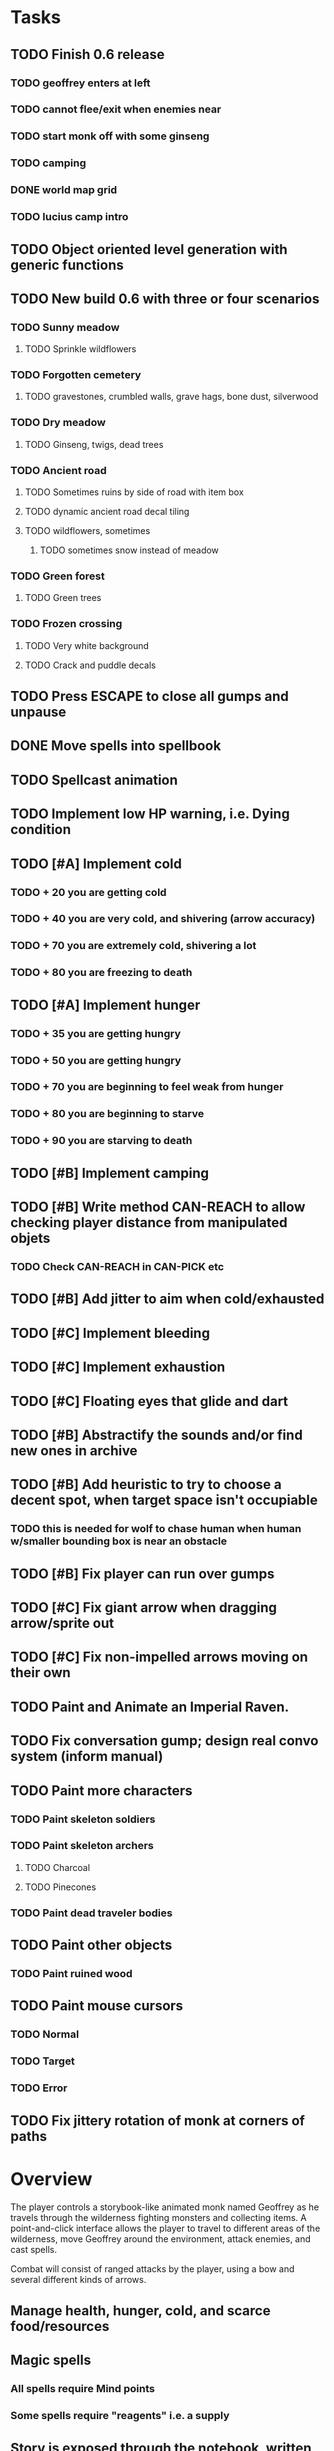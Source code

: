 * Tasks

** TODO Finish 0.6 release
*** TODO geoffrey enters at left
*** TODO cannot flee/exit when enemies near
*** TODO start monk off with some ginseng
*** TODO camping
*** DONE world map grid
    CLOSED: [2014-01-11 Sat 13:35]
*** TODO lucius camp intro

** TODO Object oriented level generation with generic functions

** TODO New build 0.6 with three or four scenarios
*** TODO Sunny meadow 
**** TODO Sprinkle wildflowers
*** TODO Forgotten cemetery
**** TODO gravestones, crumbled walls, grave hags, bone dust, silverwood
*** TODO Dry meadow
**** TODO Ginseng, twigs, dead trees
*** TODO Ancient road
**** TODO Sometimes ruins by side of road with item box
**** TODO dynamic ancient road decal tiling
**** TODO wildflowers, sometimes
***** TODO sometimes snow instead of meadow
*** TODO Green forest
**** TODO Green trees
*** TODO Frozen crossing
**** TODO Very white background
**** TODO Crack and puddle decals

** TODO Press ESCAPE to close all gumps and unpause
** DONE Move spells into spellbook
   CLOSED: [2014-01-13 Mon 23:03]
** TODO Spellcast animation
** TODO Implement low HP warning, i.e. Dying condition

** TODO [#A] Implement cold
*** TODO + 20 you are getting cold
*** TODO + 40 you are very cold, and shivering (arrow accuracy)
*** TODO + 70 you are extremely cold, shivering a lot
*** TODO + 80 you are freezing to death
** TODO [#A] Implement hunger
*** TODO + 35 you are getting hungry
*** TODO + 50 you are getting hungry
*** TODO + 70 you are beginning to feel weak from hunger
*** TODO + 80 you are beginning to starve
*** TODO + 90 you are starving to death
** TODO [#B] Implement camping
** TODO [#B] Write method CAN-REACH to allow checking player distance from manipulated objets
*** TODO Check CAN-REACH in CAN-PICK etc

** TODO [#B] Add jitter to aim when cold/exhausted

** TODO [#C] Implement bleeding
** TODO [#C] Implement exhaustion
** TODO [#C] Floating eyes that glide and dart
** TODO [#B] Abstractify the sounds and/or find new ones in archive
** TODO [#B] Add heuristic to try to choose a decent spot, when target space isn't occupiable
*** TODO this is needed for wolf to chase human when human w/smaller bounding box is near an obstacle
** TODO [#B] Fix player can run over gumps
** TODO [#C] Fix giant arrow when dragging arrow/sprite out
** TODO [#C] Fix non-impelled arrows moving on their own 

** TODO Paint and Animate an Imperial Raven.
** TODO Fix conversation gump; design real convo system (inform manual)

** TODO Paint more characters
*** TODO Paint skeleton soldiers
*** TODO Paint skeleton archers
**** TODO Charcoal
**** TODO Pinecones
*** TODO Paint dead traveler bodies

** TODO Paint other objects
*** TODO Paint ruined wood
** TODO Paint mouse cursors
*** TODO Normal 
*** TODO Target
*** TODO Error

** TODO Fix jittery rotation of monk at corners of paths

* Overview

The player controls a storybook-like animated monk named Geoffrey as
he travels through the wilderness fighting monsters and collecting
items. A point-and-click interface allows the player to travel to
different areas of the wilderness, move Geoffrey around the
environment, attack enemies, and cast spells.

Combat will consist of ranged attacks by the player, using a bow and
several different kinds of arrows. 

** Manage health, hunger, cold, and scarce food/resources 
** Magic spells
*** All spells require Mind points
*** Some spells require "reagents" i.e. a supply
** Story is exposed through the notebook, written letters/scrolls
*** I found two wraiths, but vanquished them. 
*** I collected skulls for making bone dust.

* Player attributes

** Equipped item
*** Supplies the verb for double clicking objects in the world ?
*** Usually the bow is equipped, so the verb is "attack"
*** When a spell is selected, the spell is cast on the clicked target, etc

** Inventory. 16 stacking item slots

** Statistics. Higher is better.
*** Body (0-100) (death at 0)
*** Mind (0-100) (used for casting spells. cannot cast anything when less than 15%)
**** Slowly recharges

** Conditions. Lower is better.
*** Hunger (0-100) 
**** You must eat periodically. When hunger > 80 your health drains
*** Cold (0-100)
**** When cold reaches 65% your health will drain small amounts (2-5 hp)
**** When cold reaches 80% your health will drain faster 
**** Reduce cold with camp or dry with Warmth
*** Fatigue (0-100)
**** You must eventually sleep. Cannot cast spells when Fatigue > 90

* Modeline status display

** " Equip [ITEMNAME]       Body 100   Mind 100        Hunger 0   Cold 20   Fatigue 30 "
** Can also show single-line message briefly
** Allow light-up color alarm when stat is low or condition is high or new message
*** Queue messages when there are multiples
  
* Gameplay screens

The game's world is shown from an overhead 2-D perspective. The world
view is full-frame, except for a thin black bar across the bottom
called the "modeline". This line is used for status display and
triggering the menu. It is mostly unobtrusive, displaying the meter
bars for Body (Red) and Mind (Blue), and an icon for the currently
equipped item/weapon. Status icons and some other messages will also
be displayed here. The various meters and items can briefly blink when
something requires the player's attention, such as wounding , hunger,
or fatigue.

** Overworld map grid with terrain sectors
*** Each quest is composed of your movements on the symbols of a randomly generated grid map
**** Some mountain (impassable) squares
*** Can only travel 1 square at a time.
**** Expends 10 hunger
**** Expends 20 fatigue
*** Player should have a choice of sectors to move to
**** If he/she wants more herbs, move to glen etc
*** When you move into a sector you get a randomly generated (and/or procedural) level in the sector's style
*** Four entry/exit points to a sector: north, south, east, and west
**** Depends on direction of previous map square occupied
*** Choose when to leave with "Leave Area" unless held by conditions (presence of enemies)

** Exploration/combat as monk in a sector
*** Look around
**** Left click to see name of object
*** Move around
**** Right click open space to move there
*** Double click (or control-click) Geoffrey to open action menu (inventory, spells, etc)
**** Can also click modeline
*** Collect items 
**** Mouse-drag onto character or into inventory gump
*** Fight enemies
**** Double-click (or control-click) enemy to fire arrow
*** Cast spells
**** Click background of inventory gump to flip page to Spells/Stats
*** Modal gumps for close-ups of scrolls, books, maps
**** Gumps halt action, but updates still happen (RUNs do not)
**** Right click to close gump

** Menu with traditional RPG checkpoint save/load system.
*** Should only be able to save at campfire when no enemies present.

* Actions

** Fire bow (1 fatigue, 1 arrow)
*** choose target while action paused
*** can also double-click enemy 
** Open inventory
*** Shows the inventory gump
*** Can eat food, use other items
** Cast spell
*** Shows spell list
** Make camp (1 fatigue) (3 firewood)
*** puts out the small tent and firepit
*** camp provides good healing and mana restoration.
*** can only craft items at camp

* Geoffrey's initial Spells

** Spark (2 mana)
*** Light torches, campfires, and dry out even soaked wood
** Hearth stone (2 mana) (1 stone chips)
*** Heat up stone held in the hand
*** Reduces cold by 5pts
*** Does not consume the stone
** Light (2 mana)
*** Casts light with medium radius
*** Lasts for 4 minutes 
*** Very slight flicker of circle
*** Required in dark areas
*** Certain enemies can negate magic spell effects, dousing your light
** Cure meat (5 mana)  
*** Create healing-jerky from animal carcasses
*** TODO Paint meat
** Cure light wounds (25 mana) (2 ginseng) 
*** Heals between 10-15 mana
** Hold creature (8 mana) (2 thornweed)
*** 80% chance of briefly paralyzing target so they cannot move or attack
** Craft arrows (1 mana) (3 fatigue) (stone chips, wood) 
*** Create bundle of 20 arrows
** Boil grasses (2 fatigue) (3 grasses)
**** Make small amounts of thin gruel. requires wild grasses and water)

* Spell scrolls found in ruins or on dead travelers

** Vault on roadway, raven delivers story note or magic spell
** Craft silver arrows (1 mana) (8 fatigue) (stone chips, silverwood)
*** Create 10 3x-powerful arrows
** Craft crystal arrow (20 mana) (snow)
** Phantom Scythe (10 mana)
*** Creates white or wheat bread
** Protection (15 mana) (1 ginseng, 1 thornweed)
*** Temporary 35% reduction in combat damage received
** Cause Fear (15 mana) (1 nightshade)
*** 80% chance of enemy fleeing
** Dispel magic (20 mana) (1 ginseng)
*** 60% chance of removing ordinary spell effects. 
** Cure heavy wounds (50 mana) (2 ginseng)
*** Heals between 40-60 HP
** Explosion (20 mana) (1 nightshade, 2 stone chips)
*** 90% chance of scorching several enemies in target area

* Items

** Arrows
*** Wood: 5 damage
**** TODO "Use" method fires arrow at current target
**** TODO "Collide" method applies damage to target, if it hits
*** Silver: 15 damage
*** Crystal: 50 damage
** White bread
*** Hunger -10
*** HP +5
** Wheat bread
*** Hunger -15
*** HP +8
** Dried Jerky
*** Hunger -30
*** HP +14
** Elixir
*** Mana +40
** Silver Elixir
*** Mana +100
** Stones, stone chips
** Charcoal (from other campsites too)
** Branches, wood planks, ruined wood
** Temple Incense
** Nightshade
** Ginseng
** Silverwood 

* Enemies

** Dead travelers (raid for items)
** Wolf
*** 20 HP
** Watcher-in-the-weeds
** Wraith
*** 10 or 15 HP
** Skeleton soldier
*** 15 or 20 HP
** Skeleton archer
*** 20-30 HP
** Grave hag
*** 10 HP

* Locations
** Nothbess
*** Campsite, Lucius
** Meadow
*** Grass, bushes, weeds
*** Trees
*** Flowers
*** Some herbs
** Field
*** Grass, weeds
*** Wolves
*** Flowers
** Ancient roadway
*** Grass, ochre-toned rock road
*** Stone chips
*** Watcher in the weeds
*** Xalcium bead
** Forgotten cemetery
*** Snow with gravestones
*** Old metal fences
*** Grave hags
*** Silverwood
*** Stone chips
*** Bone dust
** Glen
*** Dirt, grass, bushes, weeds
*** Herbs
*** Firewood
*** Silverwood
*** Flowers
*** Wood chips
** Forest
*** Evergreen trees
*** Wraiths
*** Firewood
*** Herbs
*** Wood chips
*** Pinecones
*** Dead travellers
** Frozen Meadow
*** Snow, dead grass, dead bushes
*** Precipitation/wetness
*** Wolves
*** Silverwood
*** Wraiths
** Snowy glen
*** Snowy evergreens (turning brown)
*** Firewood 
*** Wood chips
*** Pinecones
*** Wolves
*** Skeleton soldiers
** Ruins 
*** Snow, dirt, dead grass
*** Waterlogged areas
*** Item boxes with scrolls w/ dried herbs/flowers
*** Stone chips
*** Story scroll pieces
*** Skeleton soldiers
*** Wraiths
** ----------NIGHTFALL------------
** Frozen crossing
*** Skeleton archers
*** Icy crossing with broken ice/water areas
** Dead forest hills
*** Dead trees
*** Firewood
*** Skeleton soldiers
*** Skeleton archers
** Mountain pass
*** Wolves
** Road to Valisade


<dto> my concept for this is that on some playthroughs you might find magic
      potions and spells in the item boxes and on dead travelers, and that'd
      be a somewhat more magical playthrough, whereas on other playthroughs
      you'd randomly get silver and crystal arrows.  [11:29]
<dto> and similarly, you'd find different story fragments, so that by the time
      you've had enough and got through to the ending, you've seen a pretty
      good share of the content.   [11:30]
<dto> this also means that the early and mid game can vary more than the
      endgame areas, since they'll be played less often

SHOULD be able to solve endgame both ways, most magic supplements combat

ALSO have a stealth spell, a way to avoid confrontation

FORGET-ME-NOTS and Temporal Seance

** DONE Fix crash when trying to move remains
   CLOSED: [2014-01-04 Sat 03:02]
** DONE Fix misaligned text bubbles when identifying objects in gumps and window is not at 0,0
   CLOSED: [2014-01-04 Sat 03:02]
** DONE Allow to activate objects in gumps
   CLOSED: [2014-01-04 Sat 03:00]


** DONE Write several scroll items to find
   CLOSED: [2014-01-03 Fri 01:29]
** DONE fix pathfinding timeout for unreachable areas (expand first bounding box)
   CLOSED: [2014-01-02 Thu 19:04]
** DONE refresh inventory after drop on container
   CLOSED: [2014-01-02 Thu 19:30]
** DONE Don't allow multiple browsers on one object
   CLOSED: [2014-01-02 Thu 19:30]
** DONE Don't allow to drop gumps into containers
   CLOSED: [2014-01-02 Thu 19:31]
** DONE Add arrow to indicate drag-hover candidate and success/failure
   CLOSED: [2014-01-02 Thu 20:16]
** DONE Make sure bread can't accept objects 
   CLOSED: [2014-01-02 Thu 20:16]
*** DONE wrap "can-accept" with somehting that has a better name?
    CLOSED: [2014-01-02 Thu 20:16]
** DONE Lengthen double click time
   CLOSED: [2014-01-02 Thu 20:16]

** DONE Create generic inventory/spellbook gump
   CLOSED: [2014-01-01 Wed 20:43]
*** DONE Display container's name in the corner
    CLOSED: [2014-01-01 Wed 20:43]
*** DONE Drag into/out of containers
    CLOSED: [2014-01-01 Wed 20:43]
*** DONE Re-use existing gump background 
    CLOSED: [2013-12-31 Tue 19:11]
** DONE Implement simple modeline
   CLOSED: [2013-12-30 Mon 19:35]
** DONE Gumps should rise to z-top when opening
   CLOSED: [2013-12-30 Mon 16:37]
** DONE Implement more game logic/rules/lore as CLOS
   CLOSED: [2013-12-30 Mon 16:59]

* Archived Entries

** DONE Watch original sanctuary playthrough vid
   CLOSED: [2014-01-05 Sun 10:25]
   :PROPERTIES:
   :ARCHIVE_TIME: 2014-01-05 Sun 10:53
   :ARCHIVE_FILE: ~/cypress/valisade.org
   :ARCHIVE_OLPATH: Tasks
   :ARCHIVE_CATEGORY: valisade
   :ARCHIVE_TODO: DONE
   :END:

** DONE Inventory art book to see some things already painted for episode 1
   CLOSED: [2014-01-05 Sun 10:25]
   :PROPERTIES:
   :ARCHIVE_TIME: 2014-01-05 Sun 10:53
   :ARCHIVE_FILE: ~/cypress/valisade.org
   :ARCHIVE_OLPATH: Tasks
   :ARCHIVE_CATEGORY: valisade
   :ARCHIVE_TODO: DONE
   :END:

** DONE Indicate non-pathfindable spot with "error X honk"
   CLOSED: [2014-01-04 Sat 19:31]
   :PROPERTIES:
   :ARCHIVE_TIME: 2014-01-05 Sun 10:53
   :ARCHIVE_FILE: ~/cypress/valisade.org
   :ARCHIVE_OLPATH: Tasks
   :ARCHIVE_CATEGORY: valisade
   :ARCHIVE_TODO: DONE
   :END:

** DONE Fix crash when double click arrow in inventory
   CLOSED: [2014-01-04 Sat 19:45]
   :PROPERTIES:
   :ARCHIVE_TIME: 2014-01-05 Sun 10:53
   :ARCHIVE_FILE: ~/cypress/valisade.org
   :ARCHIVE_OLPATH: Tasks
   :ARCHIVE_CATEGORY: valisade
   :ARCHIVE_TODO: DONE
   :END:

** DONE Paint wolves
   CLOSED: [2014-01-05 Sun 10:26]
   :PROPERTIES:
   :ARCHIVE_TIME: 2014-01-05 Sun 10:53
   :ARCHIVE_FILE: ~/cypress/valisade.org
   :ARCHIVE_OLPATH: Tasks
   :ARCHIVE_CATEGORY: valisade
   :ARCHIVE_TODO: DONE
   :END:

** DONE Paint arrows
   CLOSED: [2014-01-05 Sun 10:26]
   :PROPERTIES:
   :ARCHIVE_TIME: 2014-01-05 Sun 10:53
   :ARCHIVE_FILE: ~/cypress/valisade.org
   :ARCHIVE_OLPATH: Tasks
   :ARCHIVE_CATEGORY: valisade
   :ARCHIVE_TODO: DONE
   :END:
*** DONE Wood
    CLOSED: [2014-01-05 Sun 10:26]
*** DONE Silver
    CLOSED: [2014-01-05 Sun 10:26]
*** DONE Crystal
    CLOSED: [2014-01-05 Sun 10:26]

** DONE firewood
   CLOSED: [2014-01-05 Sun 10:26]
   :PROPERTIES:
   :ARCHIVE_TIME: 2014-01-05 Sun 10:53
   :ARCHIVE_FILE: ~/cypress/valisade.org
   :ARCHIVE_OLPATH: Tasks/Paint items
   :ARCHIVE_CATEGORY: valisade
   :ARCHIVE_TODO: DONE
   :END:

** DONE silverwood
   CLOSED: [2014-01-05 Sun 10:26]
   :PROPERTIES:
   :ARCHIVE_TIME: 2014-01-05 Sun 10:53
   :ARCHIVE_FILE: ~/cypress/valisade.org
   :ARCHIVE_OLPATH: Tasks/Paint items
   :ARCHIVE_CATEGORY: valisade
   :ARCHIVE_TODO: DONE
   :END:

** DONE stone chips
   CLOSED: [2014-01-05 Sun 10:26]
   :PROPERTIES:
   :ARCHIVE_TIME: 2014-01-05 Sun 10:53
   :ARCHIVE_FILE: ~/cypress/valisade.org
   :ARCHIVE_OLPATH: Tasks/Paint items
   :ARCHIVE_CATEGORY: valisade
   :ARCHIVE_TODO: DONE
   :END:

** DONE Hold Creature symbol
   CLOSED: [2014-01-05 Sun 10:26]
   :PROPERTIES:
   :ARCHIVE_TIME: 2014-01-05 Sun 10:53
   :ARCHIVE_FILE: ~/cypress/valisade.org
   :ARCHIVE_OLPATH: Tasks/Paint items
   :ARCHIVE_CATEGORY: valisade
   :ARCHIVE_TODO: DONE
   :END:

** DONE Elixir
   CLOSED: [2014-01-05 Sun 10:26]
   :PROPERTIES:
   :ARCHIVE_TIME: 2014-01-05 Sun 10:54
   :ARCHIVE_FILE: ~/cypress/valisade.org
   :ARCHIVE_OLPATH: Tasks/Paint skeleton archers
   :ARCHIVE_CATEGORY: valisade
   :ARCHIVE_TODO: DONE
   :END:

** DONE Silver Elixir
   CLOSED: [2014-01-05 Sun 10:27]
   :PROPERTIES:
   :ARCHIVE_TIME: 2014-01-05 Sun 10:54
   :ARCHIVE_FILE: ~/cypress/valisade.org
   :ARCHIVE_OLPATH: Tasks/Paint skeleton archers
   :ARCHIVE_CATEGORY: valisade
   :ARCHIVE_TODO: DONE
   :END:

** DONE Nightshade
   CLOSED: [2014-01-05 Sun 10:27]
   :PROPERTIES:
   :ARCHIVE_TIME: 2014-01-05 Sun 10:54
   :ARCHIVE_FILE: ~/cypress/valisade.org
   :ARCHIVE_OLPATH: Tasks/Paint skeleton archers
   :ARCHIVE_CATEGORY: valisade
   :ARCHIVE_TODO: DONE
   :END:

** DONE Ginseng
   CLOSED: [2014-01-05 Sun 10:27]
   :PROPERTIES:
   :ARCHIVE_TIME: 2014-01-05 Sun 10:54
   :ARCHIVE_FILE: ~/cypress/valisade.org
   :ARCHIVE_OLPATH: Tasks/Paint skeleton archers
   :ARCHIVE_CATEGORY: valisade
   :ARCHIVE_TODO: DONE
   :END:

** DONE Thornweed
   CLOSED: [2014-01-05 Sun 10:27]
   :PROPERTIES:
   :ARCHIVE_TIME: 2014-01-05 Sun 10:54
   :ARCHIVE_FILE: ~/cypress/valisade.org
   :ARCHIVE_OLPATH: Tasks/Paint skeleton archers
   :ARCHIVE_CATEGORY: valisade
   :ARCHIVE_TODO: DONE
   :END:

** DONE Paint more trees
   CLOSED: [2014-01-05 Sun 10:27]
   :PROPERTIES:
   :ARCHIVE_TIME: 2014-01-05 Sun 10:54
   :ARCHIVE_FILE: ~/cypress/valisade.org
   :ARCHIVE_OLPATH: Tasks
   :ARCHIVE_CATEGORY: valisade
   :ARCHIVE_TODO: DONE
   :END:
*** DONE Evergreens
    CLOSED: [2014-01-05 Sun 10:27]
*** TODO Dying evergreens
*** TODO Dead trees

** DONE Paint silver item boxes
   CLOSED: [2014-01-05 Sun 10:27]
   :PROPERTIES:
   :ARCHIVE_TIME: 2014-01-05 Sun 10:54
   :ARCHIVE_FILE: ~/cypress/valisade.org
   :ARCHIVE_OLPATH: Tasks
   :ARCHIVE_CATEGORY: valisade
   :ARCHIVE_TODO: DONE
   :END:

** DONE Fix camera scrolling jitter
   CLOSED: [2014-01-05 Sun 10:28]
   :PROPERTIES:
   :ARCHIVE_TIME: 2014-01-05 Sun 10:54
   :ARCHIVE_FILE: ~/cypress/valisade.org
   :ARCHIVE_OLPATH: Tasks
   :ARCHIVE_CATEGORY: valisade
   :ARCHIVE_TODO: DONE
   :END:

** DONE Fix wraith texture bounding box squishness
   CLOSED: [2014-01-05 Sun 10:28]
   :PROPERTIES:
   :ARCHIVE_TIME: 2014-01-05 Sun 10:54
   :ARCHIVE_FILE: ~/cypress/valisade.org
   :ARCHIVE_OLPATH: Tasks
   :ARCHIVE_CATEGORY: valisade
   :ARCHIVE_TODO: DONE
   :END:

** DONE fix arrows not rendering
   CLOSED: [2014-01-05 Sun 18:27]
   :PROPERTIES:
   :ARCHIVE_TIME: 2014-01-05 Sun 18:33
   :ARCHIVE_FILE: ~/cypress/valisade.org
   :ARCHIVE_OLPATH: Tasks
   :ARCHIVE_CATEGORY: valisade
   :ARCHIVE_TODO: DONE
   :END:

** DONE fix some image squishness
   CLOSED: [2014-01-05 Sun 18:33]
   :PROPERTIES:
   :ARCHIVE_TIME: 2014-01-05 Sun 18:33
   :ARCHIVE_FILE: ~/cypress/valisade.org
   :ARCHIVE_OLPATH: Tasks
   :ARCHIVE_CATEGORY: valisade
   :ARCHIVE_TODO: DONE
   :END:

** DONE fix checkbox not appearing after reset
   CLOSED: [2014-01-06 Mon 04:20]
   :PROPERTIES:
   :ARCHIVE_TIME: 2014-01-06 Mon 04:21
   :ARCHIVE_FILE: ~/cypress/valisade.org
   :ARCHIVE_OLPATH: Tasks
   :ARCHIVE_CATEGORY: valisade
   :ARCHIVE_TODO: DONE
   :END:

** DONE bring back modeline
   CLOSED: [2014-01-06 Mon 04:20]
   :PROPERTIES:
   :ARCHIVE_TIME: 2014-01-06 Mon 04:21
   :ARCHIVE_FILE: ~/cypress/valisade.org
   :ARCHIVE_OLPATH: Tasks
   :ARCHIVE_CATEGORY: valisade
   :ARCHIVE_TODO: DONE
   :END:

** TODO Implement magic spells
   :PROPERTIES:
   :ARCHIVE_TIME: 2014-01-06 Mon 17:38
   :ARCHIVE_FILE: ~/cypress/valisade.org
   :ARCHIVE_OLPATH: Tasks
   :ARCHIVE_CATEGORY: valisade
   :ARCHIVE_TODO: TODO
   :END:
*** DONE Import spell/action icons
    CLOSED: [2014-01-06 Mon 13:59]
*** DONE Write function that checks that given required reagents/quantities/conditions are present
    CLOSED: [2014-01-06 Mon 13:58]

*** TODO Implement player status conditions via reagent

*** TODO Implement camp/ "magic tent" and other basic spells

** DONE Show quantity in container
   CLOSED: [2014-01-06 Mon 17:38]
   :PROPERTIES:
   :ARCHIVE_TIME: 2014-01-06 Mon 17:38
   :ARCHIVE_FILE: ~/cypress/valisade.org
   :ARCHIVE_OLPATH: Tasks/RESUME after issuing order
   :ARCHIVE_CATEGORY: valisade
   :ARCHIVE_TODO: DONE
   :END:

** DONE Merge items when adding to inventory
   CLOSED: [2014-01-06 Mon 17:38]
   :PROPERTIES:
   :ARCHIVE_TIME: 2014-01-06 Mon 17:38
   :ARCHIVE_FILE: ~/cypress/valisade.org
   :ARCHIVE_OLPATH: Tasks/RESUME after issuing order
   :ARCHIVE_CATEGORY: valisade
   :ARCHIVE_TODO: DONE
   :END:

** DONE indicate PAUSED status in lower-right corner
   CLOSED: [2014-01-06 Mon 18:14]
   :PROPERTIES:
   :ARCHIVE_TIME: 2014-01-06 Mon 18:14
   :ARCHIVE_FILE: ~/cypress/valisade.org
   :ARCHIVE_OLPATH: Tasks/Implement tactical combat
   :ARCHIVE_CATEGORY: valisade
   :ARCHIVE_TODO: DONE
   :END:

** DONE toggle pause with SPACEBAR
   CLOSED: [2014-01-06 Mon 18:11]
   :PROPERTIES:
   :ARCHIVE_TIME: 2014-01-06 Mon 18:14
   :ARCHIVE_FILE: ~/cypress/valisade.org
   :ARCHIVE_OLPATH: Tasks/Implement tactical combat/implement PAUSE and RESUME functions
   :ARCHIVE_CATEGORY: valisade
   :ARCHIVE_TODO: DONE
   :END:

** DONE Fix showing any items on top of gumps
   CLOSED: [2014-01-08 Wed 19:56]
   :PROPERTIES:
   :ARCHIVE_TIME: 2014-01-06 Mon 18:15
   :ARCHIVE_FILE: ~/cypress/valisade.org
   :ARCHIVE_OLPATH: Tasks
   :ARCHIVE_CATEGORY: valisade
   :ARCHIVE_TODO: DONE
   :END:

** DONE Remove Lucius for now
   CLOSED: [2014-01-06 Mon 15:33]

** DONE containers should not stack
   CLOSED: [2014-01-08 Wed 19:56]
   :PROPERTIES:
   :ARCHIVE_TIME: 2014-01-07 Tue 13:25
   :ARCHIVE_FILE: ~/cypress/valisade.org
   :ARCHIVE_OLPATH: Tasks
   :ARCHIVE_CATEGORY: valisade
   :ARCHIVE_TODO: TODO
   :END:

** DONE only consume one beef
   CLOSED: [2014-01-08 Wed 19:56]
   :PROPERTIES:
   :ARCHIVE_TIME: 2014-01-07 Tue 13:25
   :ARCHIVE_FILE: ~/cypress/valisade.org
   :ARCHIVE_OLPATH: Tasks
   :ARCHIVE_CATEGORY: valisade
   :ARCHIVE_TODO: TODO
   :END:

** DONE [#A] Make new scrolls always open on top
   CLOSED: [2014-01-08 Wed 01:46]
   :PROPERTIES:
   :ARCHIVE_TIME: 2014-01-08 Wed 01:46
   :ARCHIVE_FILE: ~/cypress/valisade.org
   :ARCHIVE_OLPATH: Tasks
   :ARCHIVE_CATEGORY: valisade
   :ARCHIVE_TODO: DONE
   :END:

** DONE [#A] disallow container to be dropped into self :)
   CLOSED: [2014-01-08 Wed 00:42]
   :PROPERTIES:
   :ARCHIVE_TIME: 2014-01-08 Wed 01:46
   :ARCHIVE_FILE: ~/cypress/valisade.org
   :ARCHIVE_OLPATH: Tasks
   :ARCHIVE_CATEGORY: valisade
   :ARCHIVE_TODO: DONE
   :END:

** DONE [#B] make container drop zone larger so that it's easier to grab stuff
   CLOSED: [2014-01-08 Wed 00:00]
   :PROPERTIES:
   :ARCHIVE_TIME: 2014-01-08 Wed 01:46
   :ARCHIVE_FILE: ~/cypress/valisade.org
   :ARCHIVE_OLPATH: Tasks
   :ARCHIVE_CATEGORY: valisade
   :ARCHIVE_TODO: DONE
   :END:

** DONE [#B] don't allow multiple text gumps on one scroll
   CLOSED: [2014-01-07 Tue 23:32]
   :PROPERTIES:
   :ARCHIVE_TIME: 2014-01-08 Wed 01:46
   :ARCHIVE_FILE: ~/cypress/valisade.org
   :ARCHIVE_OLPATH: Tasks
   :ARCHIVE_CATEGORY: valisade
   :ARCHIVE_TODO: DONE
   :END:

** TODO don't show pathfind error for non-geoffrey
   :PROPERTIES:
   :ARCHIVE_TIME: 2014-01-08 Wed 01:48
   :ARCHIVE_FILE: ~/cypress/valisade.org
   :ARCHIVE_OLPATH: Tasks
   :ARCHIVE_CATEGORY: valisade
   :ARCHIVE_TODO: TODO
   :END:

** DONE [#C] Fix inventory icon squishness by padding image-rect to a square before scaling to icon size
   CLOSED: [2014-01-08 Wed 01:46]
   :PROPERTIES:
   :ARCHIVE_TIME: 2014-01-08 Wed 01:48
   :ARCHIVE_FILE: ~/cypress/valisade.org
   :ARCHIVE_OLPATH: Tasks
   :ARCHIVE_CATEGORY: valisade
   :ARCHIVE_TODO: DONE
   :END:

** TODO general message changer function
   :PROPERTIES:
   :ARCHIVE_TIME: 2014-01-08 Wed 11:01
   :ARCHIVE_FILE: ~/cypress/valisade.org
   :ARCHIVE_OLPATH: Tasks
   :ARCHIVE_CATEGORY: valisade
   :ARCHIVE_TODO: TODO
   :END:

** DONE Some objects should not stack.
   CLOSED: [2014-01-08 Wed 09:52]
   :PROPERTIES:
   :ARCHIVE_TIME: 2014-01-08 Wed 11:01
   :ARCHIVE_FILE: ~/cypress/valisade.org
   :ARCHIVE_OLPATH: Tasks
   :ARCHIVE_CATEGORY: valisade
   :ARCHIVE_TODO: DONE
   :END:

** DONE Require raise-time for bow, during which you cannot move.
   CLOSED: [2014-01-08 Wed 19:17]
   :PROPERTIES:
   :ARCHIVE_TIME: 2014-01-09 Thu 05:27
   :ARCHIVE_FILE: ~/cypress/valisade.org
   :ARCHIVE_OLPATH: Tasks/Increase combat tactics
   :ARCHIVE_CATEGORY: valisade
   :ARCHIVE_TODO: DONE
   :END:

** DONE Require rest-time for bow, during which you cannot fire again
   CLOSED: [2014-01-08 Wed 19:17]
   :PROPERTIES:
   :ARCHIVE_TIME: 2014-01-09 Thu 05:27
   :ARCHIVE_FILE: ~/cypress/valisade.org
   :ARCHIVE_OLPATH: Tasks/Increase combat tactics
   :ARCHIVE_CATEGORY: valisade
   :ARCHIVE_TODO: DONE
   :END:

** DONE Animate bow according to status
   CLOSED: [2014-01-08 Wed 19:17]
   :PROPERTIES:
   :ARCHIVE_TIME: 2014-01-09 Thu 05:27
   :ARCHIVE_FILE: ~/cypress/valisade.org
   :ARCHIVE_OLPATH: Tasks/Increase combat tactics
   :ARCHIVE_CATEGORY: valisade
   :ARCHIVE_TODO: DONE
   :END:

** DONE [#A] Dead
   CLOSED: [2014-01-08 Wed 15:51]
   :PROPERTIES:
   :ARCHIVE_TIME: 2014-01-09 Thu 05:27
   :ARCHIVE_FILE: ~/cypress/valisade.org
   :ARCHIVE_OLPATH: Tasks/Implement status conditions
   :ARCHIVE_CATEGORY: valisade
   :ARCHIVE_TODO: DONE
   :END:

** DONE Add narration to existing events
   :PROPERTIES:
   :ARCHIVE_TIME: 2014-01-09 Thu 05:27
   :ARCHIVE_FILE: ~/cypress/valisade.org
   :ARCHIVE_OLPATH: Tasks
   :ARCHIVE_CATEGORY: valisade
   :ARCHIVE_TODO: DONE
   :END:
   CLnOSED: [2014-01-08 Wed 15:51]

** DONE Paint white snow backgrounds / decals
   CLOSED: [2014-01-11 Sat 02:43]
   :PROPERTIES:
   :ARCHIVE_TIME: 2014-01-11 Sat 02:43
   :ARCHIVE_FILE: ~/cypress/valisade.org
   :ARCHIVE_OLPATH: Tasks
   :ARCHIVE_CATEGORY: valisade
   :ARCHIVE_TODO: DONE
   :END:

** DONE Paint one or two more nice green/brown meadows
   CLOSED: [2014-01-11 Sat 02:43]
   :PROPERTIES:
   :ARCHIVE_TIME: 2014-01-11 Sat 02:43
   :ARCHIVE_FILE: ~/cypress/valisade.org
   :ARCHIVE_OLPATH: Tasks
   :ARCHIVE_CATEGORY: valisade
   :ARCHIVE_TODO: DONE
   :END:

** DONE Paint "nightshade's nanny" bushes
   CLOSED: [2014-01-11 Sat 02:43]
   :PROPERTIES:
   :ARCHIVE_TIME: 2014-01-11 Sat 02:43
   :ARCHIVE_FILE: ~/cypress/valisade.org
   :ARCHIVE_OLPATH: Tasks
   :ARCHIVE_CATEGORY: valisade
   :ARCHIVE_TODO: DONE
   :END:

** DONE Find or paint "bone dust"
   CLOSED: [2014-01-11 Sat 02:43]
   :PROPERTIES:
   :ARCHIVE_TIME: 2014-01-11 Sat 02:43
   :ARCHIVE_FILE: ~/cypress/valisade.org
   :ARCHIVE_OLPATH: Tasks
   :ARCHIVE_CATEGORY: valisade
   :ARCHIVE_TODO: DONE
   :END:

** DONE Draft overworld map system
   CLOSED: [2014-01-11 Sat 02:43]
   :PROPERTIES:
   :ARCHIVE_TIME: 2014-01-11 Sat 02:43
   :ARCHIVE_FILE: ~/cypress/valisade.org
   :ARCHIVE_OLPATH: Tasks
   :ARCHIVE_CATEGORY: valisade
   :ARCHIVE_TODO: DONE
   :END:
*** DONE Import map symbols
    CLOSED: [2014-01-11 Sat 02:43]
*** DONE Import blank overworld map
    CLOSED: [2014-01-11 Sat 02:43]
*** DONE MOUNTAIN SQUARES IMPASSABLE
    CLOSED: [2014-01-11 Sat 02:43]

** DONE Make inventory of existing terrain backgrounds and import
   CLOSED: [2014-01-11 Sat 02:43]
   :PROPERTIES:
   :ARCHIVE_TIME: 2014-01-11 Sat 02:43
   :ARCHIVE_FILE: ~/cypress/valisade.org
   :ARCHIVE_OLPATH: Tasks
   :ARCHIVE_CATEGORY: valisade
   :ARCHIVE_TODO: DONE
   :END:

** DONE Identify all scene parameters
   CLOSED: [2014-01-11 Sat 03:32]
   :PROPERTIES:
   :ARCHIVE_TIME: 2014-01-11 Sat 03:33
   :ARCHIVE_FILE: ~/cypress/valisade.org
   :ARCHIVE_OLPATH: Tasks
   :ARCHIVE_CATEGORY: valisade
   :ARCHIVE_TODO: DONE
   :END:
*** TODO time (day, night)
*** TODO background-image
*** TODO height
*** TODO width
*** TODO terrain
*** TODO decals
*** TODO items
*** TODO enemies
*** TODO Rewrite forest generator based on this parameterization

** DONE Paint grave hag
   CLOSED: [2014-01-10 Fri 15:37]
   :PROPERTIES:
   :ARCHIVE_TIME: 2014-01-11 Sat 03:33
   :ARCHIVE_FILE: ~/cypress/valisade.org
   :ARCHIVE_OLPATH: Tasks/Paint more characters
   :ARCHIVE_CATEGORY: valisade
   :ARCHIVE_TODO: DONE
   :END:

** DONE Paint more terrain
   CLOSED: [2014-01-11 Sat 03:33]
   :PROPERTIES:
   :ARCHIVE_TIME: 2014-01-11 Sat 03:33
   :ARCHIVE_FILE: ~/cypress/valisade.org
   :ARCHIVE_OLPATH: Tasks
   :ARCHIVE_CATEGORY: valisade
   :ARCHIVE_TODO: DONE
   :END:
*** DONE Paint meadow grass and meadow decals
    CLOSED: [2014-01-11 Sat 03:33]
*** DONE Paint watery snow pool decals
    CLOSED: [2014-01-10 Fri 15:37]
*** DONE Paint rushes, weeds, branches
    CLOSED: [2014-01-11 Sat 03:33]
*** DONE Import gravestones
    CLOSED: [2014-01-10 Fri 15:37]

*** TODO Paint ruins pieces
**** TODO Basic blocks
**** TODO Broken basic blocks
**** TODO Stone chips
**** TODO Horizontal wall sections
**** TODO Vertical wall sections
**** TODO Wall junctions
**** TODO Clogged stairwells

** DONE Paint glowing campfire and halo for night scenes (crafting, rest)
   CLOSED: [2014-01-10 Fri 15:37]
   :PROPERTIES:
   :ARCHIVE_TIME: 2014-01-11 Sat 03:33
   :ARCHIVE_FILE: ~/cypress/valisade.org
   :ARCHIVE_OLPATH: Tasks/Paint other objects
   :ARCHIVE_CATEGORY: valisade
   :ARCHIVE_TODO: DONE
   :END:

** TODO Paint bone dust
   :PROPERTIES:
   :ARCHIVE_TIME: 2014-01-11 Sat 03:33
   :ARCHIVE_FILE: ~/cypress/valisade.org
   :ARCHIVE_OLPATH: Tasks/Paint other objects
   :ARCHIVE_CATEGORY: valisade
   :ARCHIVE_TODO: TODO
   :END:
